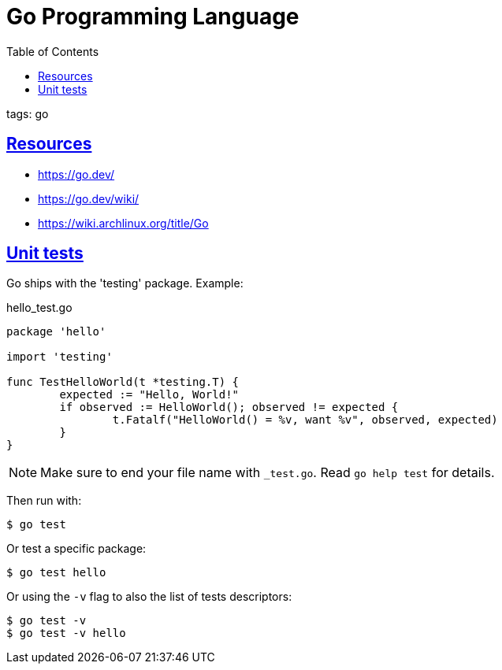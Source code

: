 = Go Programming Language
:page-subtitle: go
:page-tags: go programming-language
:favicon: https://fernandobasso.dev/cmdline.png
:icons: font
:sectlinks:
:sectnums!:
:toclevels: 6
:toc: left
:source-highlighter: highlight.js
:imagesdir: __assets
:stem: latexmath
ifdef::env-github[]
:tip-caption: :bulb:
:note-caption: :information_source:
:important-caption: :heavy_exclamation_mark:
:caution-caption: :fire:
:warning-caption: :warning:
endif::[]

tags: go

== Resources

* https://go.dev/
* https://go.dev/wiki/
* https://wiki.archlinux.org/title/Go

== Unit tests

Go ships with the 'testing' package.
Example:

.hello_test.go
[source,go]
----
package 'hello'

import 'testing'

func TestHelloWorld(t *testing.T) {
	expected := "Hello, World!"
	if observed := HelloWorld(); observed != expected {
		t.Fatalf("HelloWorld() = %v, want %v", observed, expected)
	}
}
----

[NOTE]
====
Make sure to end your file name with `_test.go`.
Read `go help test` for details.
====

Then run with:

[source,shell-session]
----
$ go test
----

Or test a specific package:

[source,shell-session]
----
$ go test hello
----

Or using the `-v` flag to also the list of tests descriptors:

[source,shell-session]
----
$ go test -v
$ go test -v hello
----

